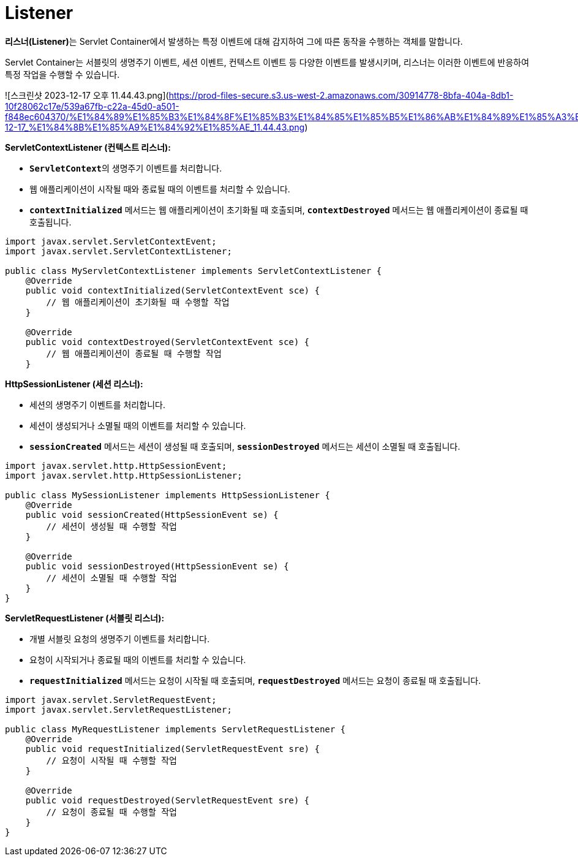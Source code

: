 # Listener

**리스너(Listener)**는 Servlet Container에서 발생하는 특정 이벤트에 대해 감지하여 그에 따른 동작을 수행하는 객체를 말합니다.

Servlet Container는 서블릿의 생명주기 이벤트, 세션 이벤트, 컨텍스트 이벤트 등 다양한 이벤트를 발생시키며, 리스너는 이러한 이벤트에 반응하여 특정 작업을 수행할 수 있습니다.

![스크린샷 2023-12-17 오후 11.44.43.png](https://prod-files-secure.s3.us-west-2.amazonaws.com/30914778-8bfa-404a-8db1-10f28062c17e/539a67fb-c22a-45d0-a501-f848ec604370/%E1%84%89%E1%85%B3%E1%84%8F%E1%85%B3%E1%84%85%E1%85%B5%E1%86%AB%E1%84%89%E1%85%A3%E1%86%BA_2023-12-17_%E1%84%8B%E1%85%A9%E1%84%92%E1%85%AE_11.44.43.png)

**ServletContextListener (컨텍스트 리스너):**

- **`ServletContext`**의 생명주기 이벤트를 처리합니다.
- 웹 애플리케이션이 시작될 때와 종료될 때의 이벤트를 처리할 수 있습니다.
- **`contextInitialized`** 메서드는 웹 애플리케이션이 초기화될 때 호출되며, **`contextDestroyed`** 메서드는 웹 애플리케이션이 종료될 때 호출됩니다.

```java
import javax.servlet.ServletContextEvent;
import javax.servlet.ServletContextListener;

public class MyServletContextListener implements ServletContextListener {
    @Override
    public void contextInitialized(ServletContextEvent sce) {
        // 웹 애플리케이션이 초기화될 때 수행할 작업
    }

    @Override
    public void contextDestroyed(ServletContextEvent sce) {
        // 웹 애플리케이션이 종료될 때 수행할 작업
    }
```

**HttpSessionListener (세션 리스너):**

- 세션의 생명주기 이벤트를 처리합니다.
- 세션이 생성되거나 소멸될 때의 이벤트를 처리할 수 있습니다.
- **`sessionCreated`** 메서드는 세션이 생성될 때 호출되며, **`sessionDestroyed`** 메서드는 세션이 소멸될 때 호출됩니다.

```java
import javax.servlet.http.HttpSessionEvent;
import javax.servlet.http.HttpSessionListener;

public class MySessionListener implements HttpSessionListener {
    @Override
    public void sessionCreated(HttpSessionEvent se) {
        // 세션이 생성될 때 수행할 작업
    }

    @Override
    public void sessionDestroyed(HttpSessionEvent se) {
        // 세션이 소멸될 때 수행할 작업
    }
}
```

**ServletRequestListener (서블릿 리스너):**

- 개별 서블릿 요청의 생명주기 이벤트를 처리합니다.
- 요청이 시작되거나 종료될 때의 이벤트를 처리할 수 있습니다.
- **`requestInitialized`** 메서드는 요청이 시작될 때 호출되며, **`requestDestroyed`** 메서드는 요청이 종료될 때 호출됩니다.
```java
import javax.servlet.ServletRequestEvent;
import javax.servlet.ServletRequestListener;

public class MyRequestListener implements ServletRequestListener {
    @Override
    public void requestInitialized(ServletRequestEvent sre) {
        // 요청이 시작될 때 수행할 작업
    }

    @Override
    public void requestDestroyed(ServletRequestEvent sre) {
        // 요청이 종료될 때 수행할 작업
    }
}
```
